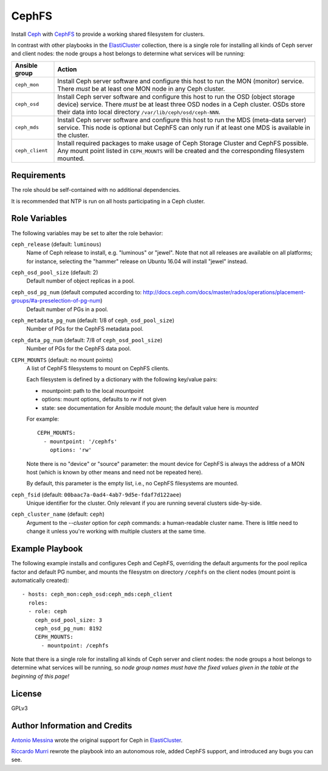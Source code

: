 CephFS
======

Install Ceph_ with CephFS_ to provide
a working shared filesystem for clusters.

In contrast with other playbooks in the ElastiCluster_ collection, there is a
single role for installing all kinds of Ceph server and client nodes: the node
groups a host belongs to determine what services will be running:

=================  ======================================================
Ansible group      Action
=================  ======================================================
``ceph_mon``       Install Ceph server software and configure this host
                   to run the MON (monitor) service.  There *must* be
                   at least one MON node in any Ceph cluster.
``ceph_osd``       Install Ceph server software and configure this host
                   to run the OSD (object storage device) service.
                   There *must* be at least three OSD nodes in a Ceph
                   cluster. OSDs store their data into local directory
                   ``/var/lib/ceph/osd/ceph-NNN``.
``ceph_mds``       Install Ceph server software and configure this host
                   to run the MDS (meta-data server) service.  This node
                   is optional but CephFS can only run if at least one
                   MDS is available in the cluster.
``ceph_client``    Install required packages to make usage of Ceph Storage
                   Cluster and CephFS possible.  Any mount point listed in
                   ``CEPH_MOUNTS`` will be created and the corresponding
                   filesystem mounted.
=================  ======================================================


Requirements
------------

The role should be self-contained with no additional dependencies.

It is recommended that NTP is run on all hosts participating in a Ceph cluster.


Role Variables
--------------

The following variables may be set to alter the role behavior:


``ceph_release`` (default: ``luminous``)
  Name of Ceph release to install, e.g. "luminous" or "jewel".
  Note that not all releases are available on all platforms;
  for instance, selecting the "hammer" release on Ubuntu 16.04
  will install "jewel" instead.

``ceph_osd_pool_size`` (default: 2)
  Default number of object replicas in a pool.

``ceph_osd_pg_num`` (default computed according to: `<http://docs.ceph.com/docs/master/rados/operations/placement-groups/#a-preselection-of-pg-num>`_)
  Default number of PGs in a pool.

``ceph_metadata_pg_num`` (default: 1/8 of ``ceph_osd_pool_size``)
  Number of PGs for the CephFS metadata pool.

``ceph_data_pg_num`` (default: 7/8 of ``ceph_osd_pool_size``)
  Number of PGs for the CephFS data pool.

``CEPH_MOUNTS`` (default: no mount points)
  A list of CephFS filesystems to mount on CephFS clients.

  Each filesystem is defined by a dictionary with the following
  key/value pairs:

  - mountpoint: path to the local mountpoint
  - options: mount options, defaults to `rw` if not given
  - state: see documentation for Ansible module `mount`; the default value here is `mounted`

  For example::

      CEPH_MOUNTS:
        - mountpoint: '/cephfs'
          options: 'rw'

  Note there is no "device" or "source" parameter: the mount device for CephFS
  is always the address of a MON host (which is known by other means and need
  not be repeated here).

  By default, this parameter is the empty list, i.e., no CephFS filesystems are mounted.

``ceph_fsid`` (default: ``00baac7a-0ad4-4ab7-9d5e-fdaf7d122aee``)
  Unique identifier for the cluster.  Only relevant if you are running
  several clusters side-by-side.

``ceph_cluster_name`` (default: ``ceph``)
  Argument to the `--cluster` option for `ceph` commands: a human-readable
  cluster name. There is little need to change it unless you're working with
  multiple clusters at the same time.


Example Playbook
----------------

The following example installs and configures Ceph and CephFS, overriding the
default arguments for the pool replica factor and default PG number, and mounts
the filesystm on directory ``/cephfs`` on the client nodes (mount point is
automatically created)::

  - hosts: ceph_mon:ceph_osd:ceph_mds:ceph_client
    roles:
    - role: ceph
      ceph_osd_pool_size: 3
      ceph_osd_pg_num: 8192
      CEPH_MOUNTS:
        - mountpoint: /cephfs

Note that there is a single role for installing all kinds of Ceph server and
client nodes: the node groups a host belongs to determine what services will be
running, so *node group names must have the fixed values given in the table at
the beginning of this page!*


License
-------

GPLv3


Author Information and Credits
------------------------------

`Antonio Messina <mailto:arcimboldo@gmail.com>`_ wrote the original support for
Ceph in ElastiCluster_.

`Riccardo Murri <mailto:riccardo.murri@gmail.com>`_ rewrote the playbook into an
autonomous role, added CephFS support, and introduced any bugs you can see.


.. References:

.. _ElastiCluster: http://elasticluster.readthedocs.io/
.. _Ceph: http://docs.ceph.com/docs/master/start/intro/
.. _CephFS: http://docs.ceph.com/docs/master/cephfs/
